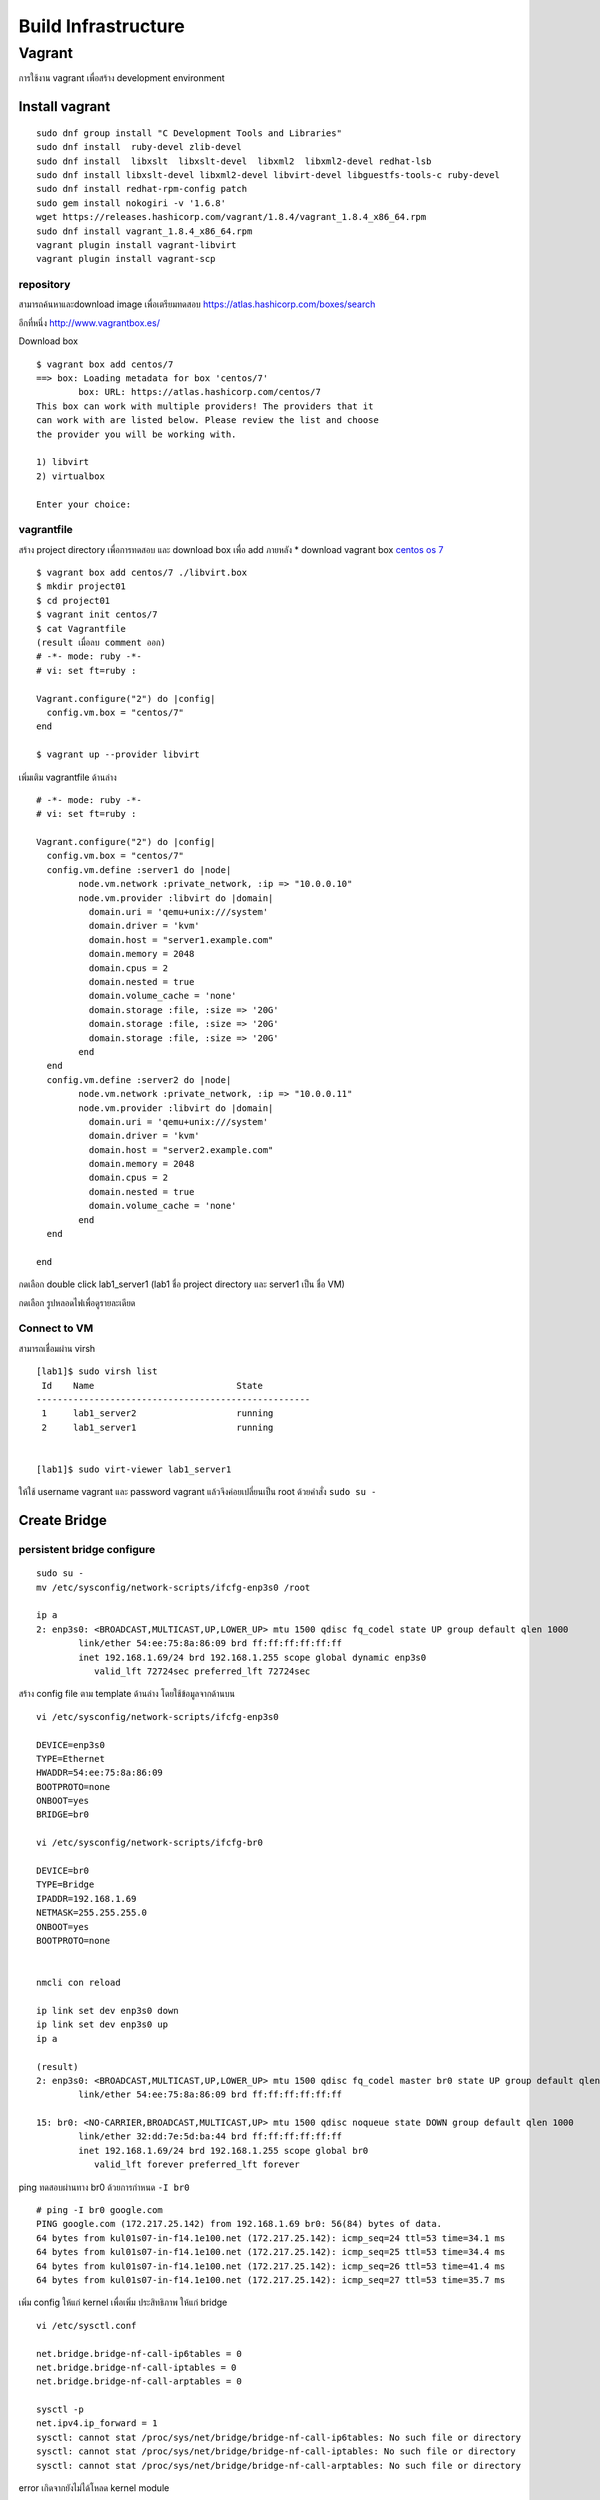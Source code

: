 ====================
Build Infrastructure
====================

Vagrant
=======
การใช้งาน vagrant เพื่อสร้าง development environment

.. image:: images/vagrant001.png

.. seealso::

   * `vagrant by hasicorp <https://www.vagrantup.com/>`_; 
   * `vagrant libvirt เพื่อดู config <https://github.com/vagrant-libvirt/vagrant-libvirt>`_;

Install vagrant
***************
::

	sudo dnf group install "C Development Tools and Libraries"
	sudo dnf install  ruby-devel zlib-devel 
	sudo dnf install  libxslt  libxslt-devel  libxml2  libxml2-devel redhat-lsb
	sudo dnf install libxslt-devel libxml2-devel libvirt-devel libguestfs-tools-c ruby-devel
	sudo dnf install redhat-rpm-config patch
	sudo gem install nokogiri -v '1.6.8'
	wget https://releases.hashicorp.com/vagrant/1.8.4/vagrant_1.8.4_x86_64.rpm
	sudo dnf install vagrant_1.8.4_x86_64.rpm
	vagrant plugin install vagrant-libvirt
	vagrant plugin install vagrant-scp

repository
----------
สามารถค้นหาและdownload image เพื่อเตรียมทดสอบ https://atlas.hashicorp.com/boxes/search

.. image:: images/vagrant002.png


อีกที่หนึ่ง http://www.vagrantbox.es/

.. image:: images/vagrant003.png

Download box
::

	$ vagrant box add centos/7
	==> box: Loading metadata for box 'centos/7'
		box: URL: https://atlas.hashicorp.com/centos/7
	This box can work with multiple providers! The providers that it
	can work with are listed below. Please review the list and choose
	the provider you will be working with.

	1) libvirt
	2) virtualbox

	Enter your choice: 

vagrantfile
-----------
สร้าง project directory เพื่อการทดสอบ และ download box เพื่อ add ภายหลัง
* download vagrant box `centos os 7 <https://atlas.hashicorp.com/centos/boxes/7/versions/1605.01/providers/libvirt.box>`_

:: 

	$ vagrant box add centos/7 ./libvirt.box
	$ mkdir project01
	$ cd project01
	$ vagrant init centos/7
	$ cat Vagrantfile
	(result เมื่อลบ comment ออก)
	# -*- mode: ruby -*-
	# vi: set ft=ruby :

	Vagrant.configure("2") do |config|
	  config.vm.box = "centos/7"
	end

	$ vagrant up --provider libvirt


เพิ่มเติม vagrantfile ด้านล่าง
::

	# -*- mode: ruby -*-
	# vi: set ft=ruby :

	Vagrant.configure("2") do |config|
	  config.vm.box = "centos/7"
	  config.vm.define :server1 do |node|
		node.vm.network :private_network, :ip => "10.0.0.10"
		node.vm.provider :libvirt do |domain|
		  domain.uri = 'qemu+unix:///system'
		  domain.driver = 'kvm'
		  domain.host = "server1.example.com"
		  domain.memory = 2048
		  domain.cpus = 2
		  domain.nested = true
		  domain.volume_cache = 'none'
		  domain.storage :file, :size => '20G'
		  domain.storage :file, :size => '20G'
		  domain.storage :file, :size => '20G'
		end
	  end
	  config.vm.define :server2 do |node|
		node.vm.network :private_network, :ip => "10.0.0.11"
		node.vm.provider :libvirt do |domain|
		  domain.uri = 'qemu+unix:///system'
		  domain.driver = 'kvm'
		  domain.host = "server2.example.com"
		  domain.memory = 2048
		  domain.cpus = 2
		  domain.nested = true
		  domain.volume_cache = 'none'
		end
	  end

	end

.. image:: images/vagrant004.png

กดเลือก double click lab1_server1  (lab1 ชื่อ  project directory และ server1 เป็น ชื่อ VM) 

.. image:: images/vagrant005.png

กดเลือก รูปหลอดไฟเพื่อดูรายละเดียด

.. image:: images/vagrant006.png


Connect to VM
-------------
สามารถเชื่อมผ่าน virsh
::

	[lab1]$ sudo virsh list
	 Id    Name                           State
	----------------------------------------------------
	 1     lab1_server2                   running
	 2     lab1_server1                   running


	[lab1]$ sudo virt-viewer lab1_server1

ให้ใช้ username vagrant และ password vagrant แล้วจึงค่อยเปลี่ยนเป็น root ด้วยคำสั่ง  ``sudo su -``

.. image:: images/vagrant008.png


Create Bridge
*************
persistent bridge configure
---------------------------
::

	sudo su -
	mv /etc/sysconfig/network-scripts/ifcfg-enp3s0 /root

	ip a
	2: enp3s0: <BROADCAST,MULTICAST,UP,LOWER_UP> mtu 1500 qdisc fq_codel state UP group default qlen 1000
		link/ether 54:ee:75:8a:86:09 brd ff:ff:ff:ff:ff:ff
		inet 192.168.1.69/24 brd 192.168.1.255 scope global dynamic enp3s0
		   valid_lft 72724sec preferred_lft 72724sec

สร้าง config file ตาม template ด้านล่าง โดยใช้ข้อมูลจากด้านบน
::

	vi /etc/sysconfig/network-scripts/ifcfg-enp3s0

	DEVICE=enp3s0
	TYPE=Ethernet
	HWADDR=54:ee:75:8a:86:09
	BOOTPROTO=none
	ONBOOT=yes
	BRIDGE=br0

	vi /etc/sysconfig/network-scripts/ifcfg-br0

	DEVICE=br0
	TYPE=Bridge
	IPADDR=192.168.1.69
	NETMASK=255.255.255.0
	ONBOOT=yes
	BOOTPROTO=none


	nmcli con reload

	ip link set dev enp3s0 down
	ip link set dev enp3s0 up
	ip a

	(result)
	2: enp3s0: <BROADCAST,MULTICAST,UP,LOWER_UP> mtu 1500 qdisc fq_codel master br0 state UP group default qlen 1000
		link/ether 54:ee:75:8a:86:09 brd ff:ff:ff:ff:ff:ff

	15: br0: <NO-CARRIER,BROADCAST,MULTICAST,UP> mtu 1500 qdisc noqueue state DOWN group default qlen 1000
		link/ether 32:dd:7e:5d:ba:44 brd ff:ff:ff:ff:ff:ff
		inet 192.168.1.69/24 brd 192.168.1.255 scope global br0
		   valid_lft forever preferred_lft forever

ping ทดสอบผ่านทาง br0 ด้วยการกำหนด ``-I br0``
::

	# ping -I br0 google.com
	PING google.com (172.217.25.142) from 192.168.1.69 br0: 56(84) bytes of data.
	64 bytes from kul01s07-in-f14.1e100.net (172.217.25.142): icmp_seq=24 ttl=53 time=34.1 ms
	64 bytes from kul01s07-in-f14.1e100.net (172.217.25.142): icmp_seq=25 ttl=53 time=34.4 ms
	64 bytes from kul01s07-in-f14.1e100.net (172.217.25.142): icmp_seq=26 ttl=53 time=41.4 ms
	64 bytes from kul01s07-in-f14.1e100.net (172.217.25.142): icmp_seq=27 ttl=53 time=35.7 ms


เพิ่ม config ให้แก่ kernel เพื่อเพิ่ม ประสิทธิภาพ ให้แก่ bridge
::

	vi /etc/sysctl.conf

	net.bridge.bridge-nf-call-ip6tables = 0
	net.bridge.bridge-nf-call-iptables = 0
	net.bridge.bridge-nf-call-arptables = 0

	sysctl -p 
	net.ipv4.ip_forward = 1
	sysctl: cannot stat /proc/sys/net/bridge/bridge-nf-call-ip6tables: No such file or directory
	sysctl: cannot stat /proc/sys/net/bridge/bridge-nf-call-iptables: No such file or directory
	sysctl: cannot stat /proc/sys/net/bridge/bridge-nf-call-arptables: No such file or directory

error เกิดจากยังไม่ได้โหลด kernel module
::

	lsmod |grep  br_netfilter
	modprobe br_netfilter
	lsmod |grep  br_netfilter
	br_netfilter           24576  0
	bridge                126976  2 br_netfilter,ebtable_broute

โหลดอีกครั้ง
::

	# sysctl -p
	net.ipv4.ip_forward = 1
	net.bridge.bridge-nf-call-ip6tables = 0
	net.bridge.bridge-nf-call-iptables = 0
	net.bridge.bridge-nf-call-arptables = 0

ตรวจสอบการเชื่อมต่อ ระหว่่าง br0 และ enp3s0
::

	# brctl show
	bridge name	bridge id		STP enabled	interfaces
	br0		8000.54ee758a8609	no		enp3s0


ทดสอบการสร้าง vm
::

	virt-install \
	  	--network bridge:br0  \
		--name vm1 \
		--ram=1024 \
		--vcpus=1  \
		--disk path=/var/lib/libvirt/images/vm1.img,size=10 \
		--graphics none \
		--location=http://mirror1.ku.ac.th/centos/7.2.1511/os/x86_64/ \
		--extra-args="console=tty0 console=ttyS0,115200"

.. image:: images/vagrant008.png

.. image:: images/vagrant009.png
